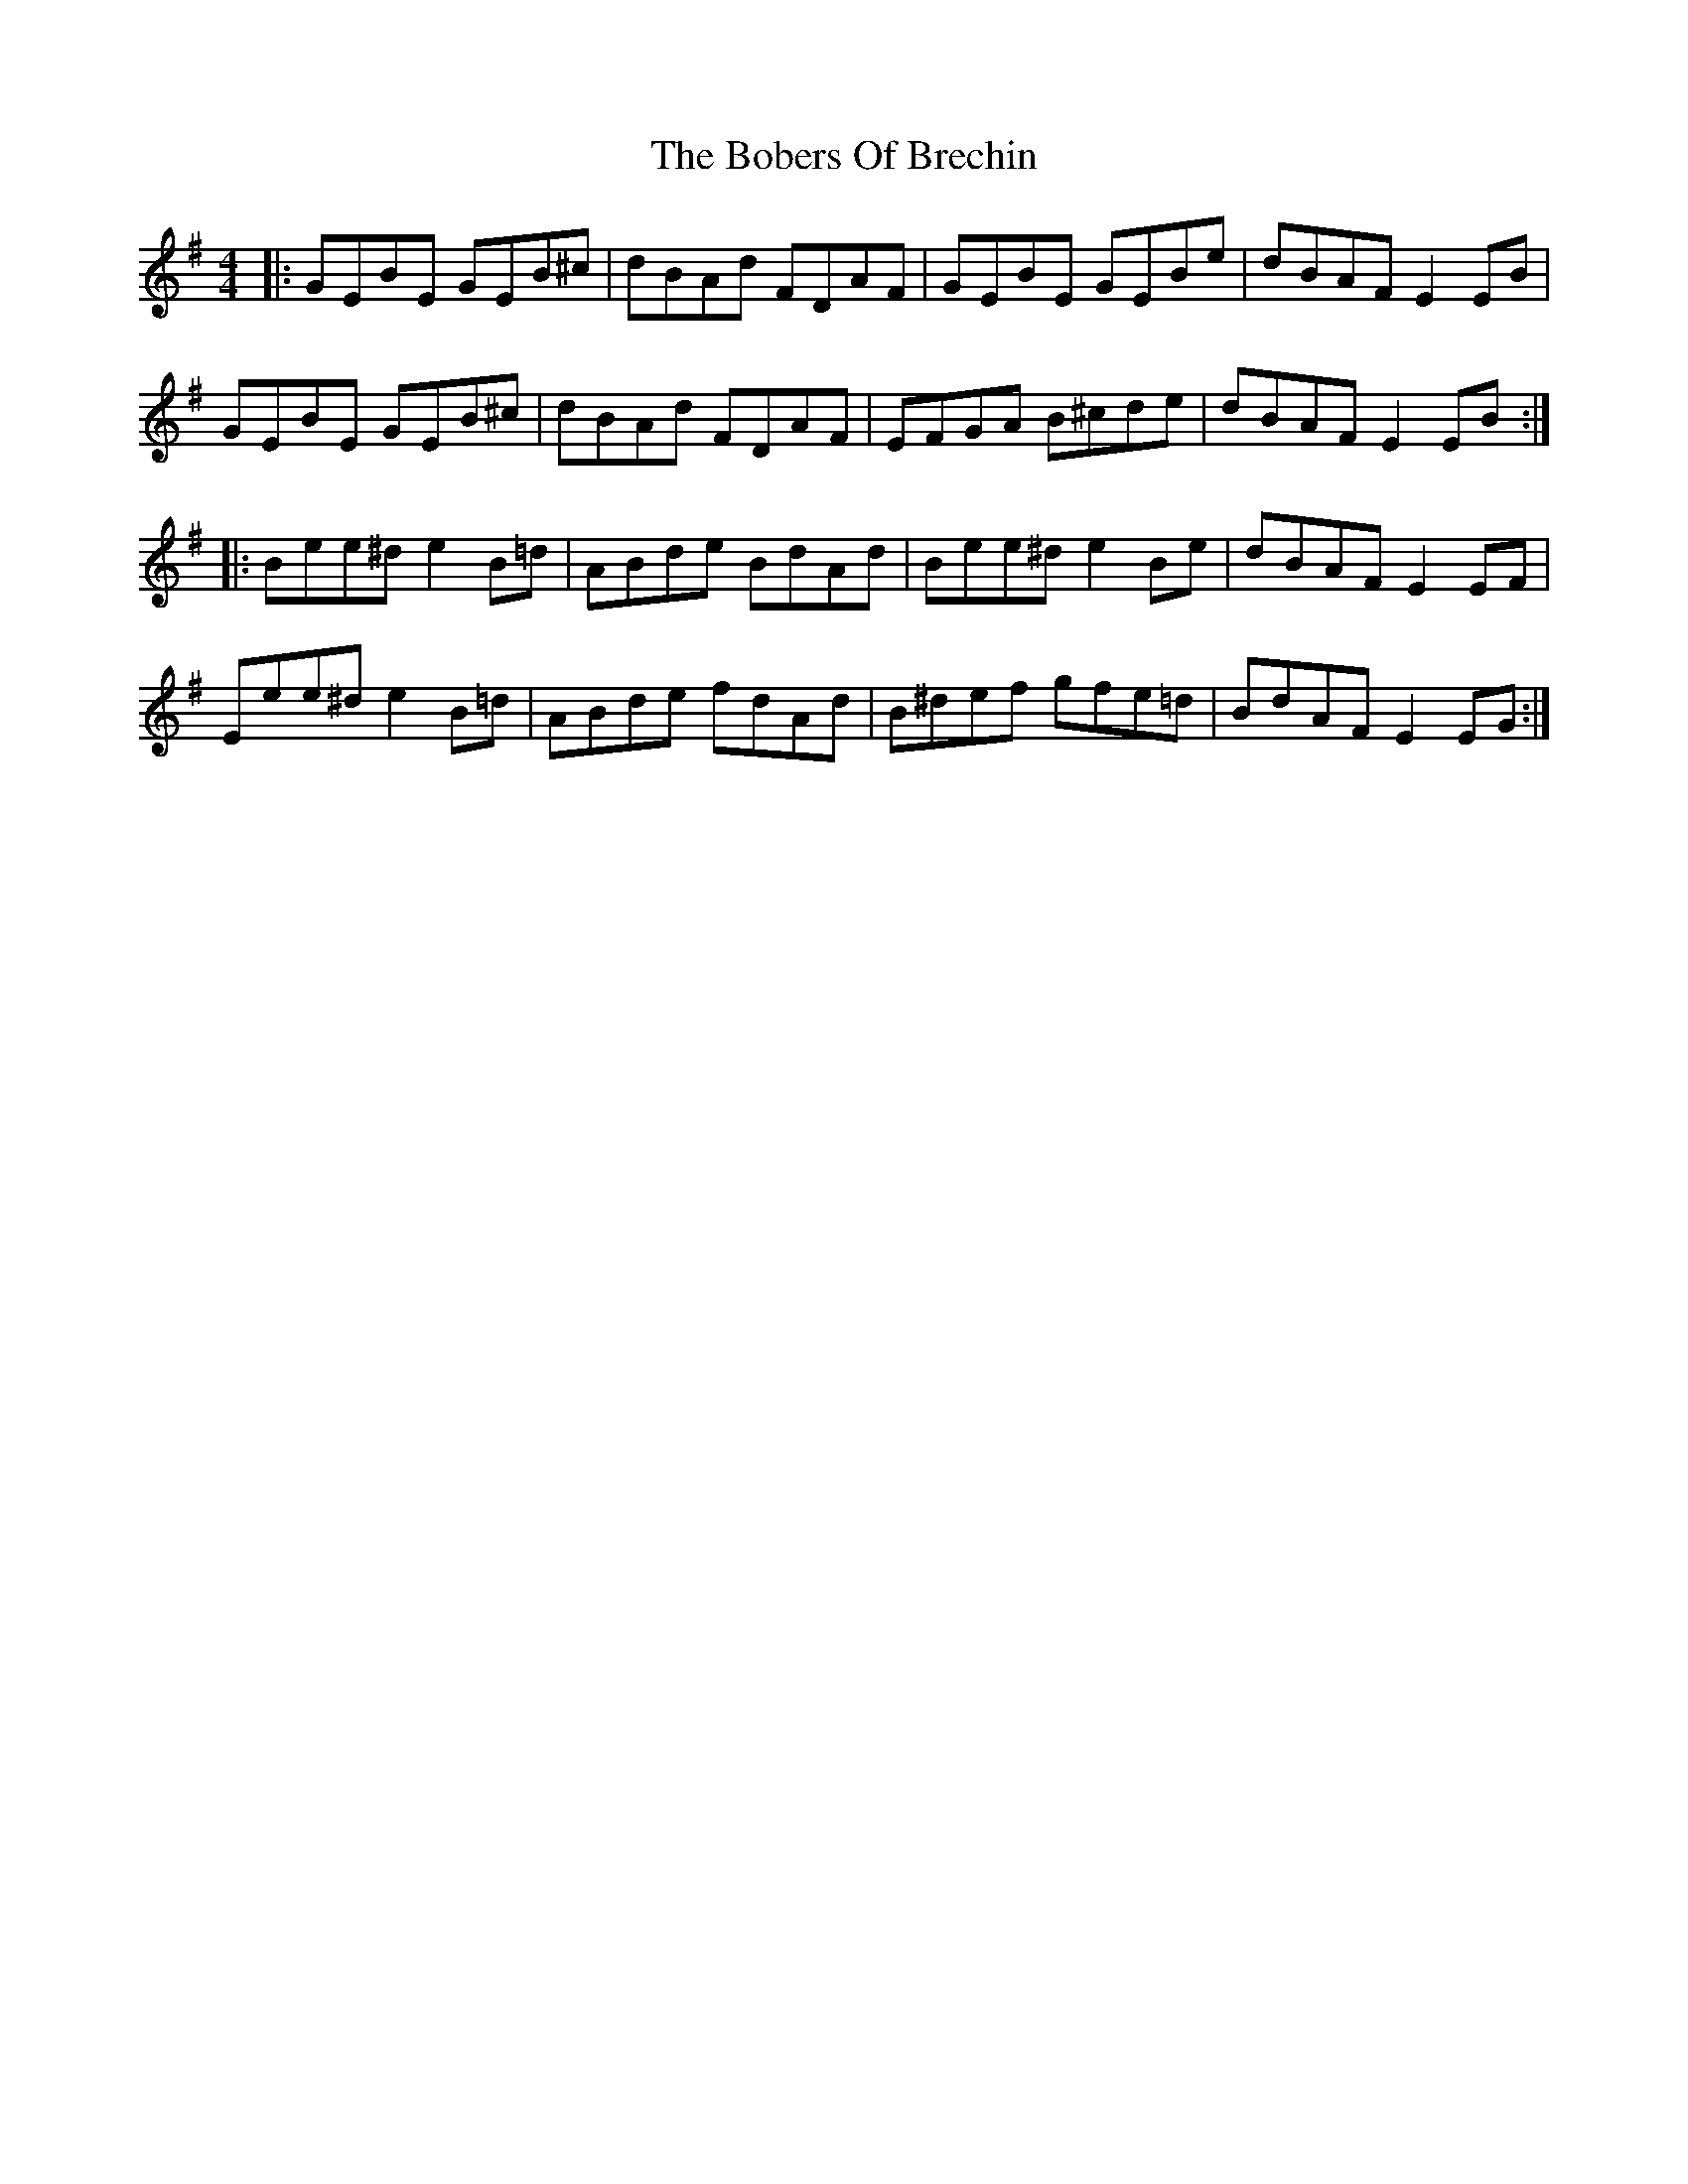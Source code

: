 X: 4297
T: Bobers Of Brechin, The
R: reel
M: 4/4
K: Eminor
|:GEBE GEB^c|dBAd FDAF|GEBE GEBe|dBAF E2 EB|
GEBE GEB^c|dBAd FDAF|EFGA B^cde|dBAF E2 EB:|
|:Bee^d e2B=d|ABde BdAd|Bee^d e2Be|dBAF E2 EF|
Eee^d e2 B=d|ABde fdAd|B^def gfe=d|BdAF E2EG:|

